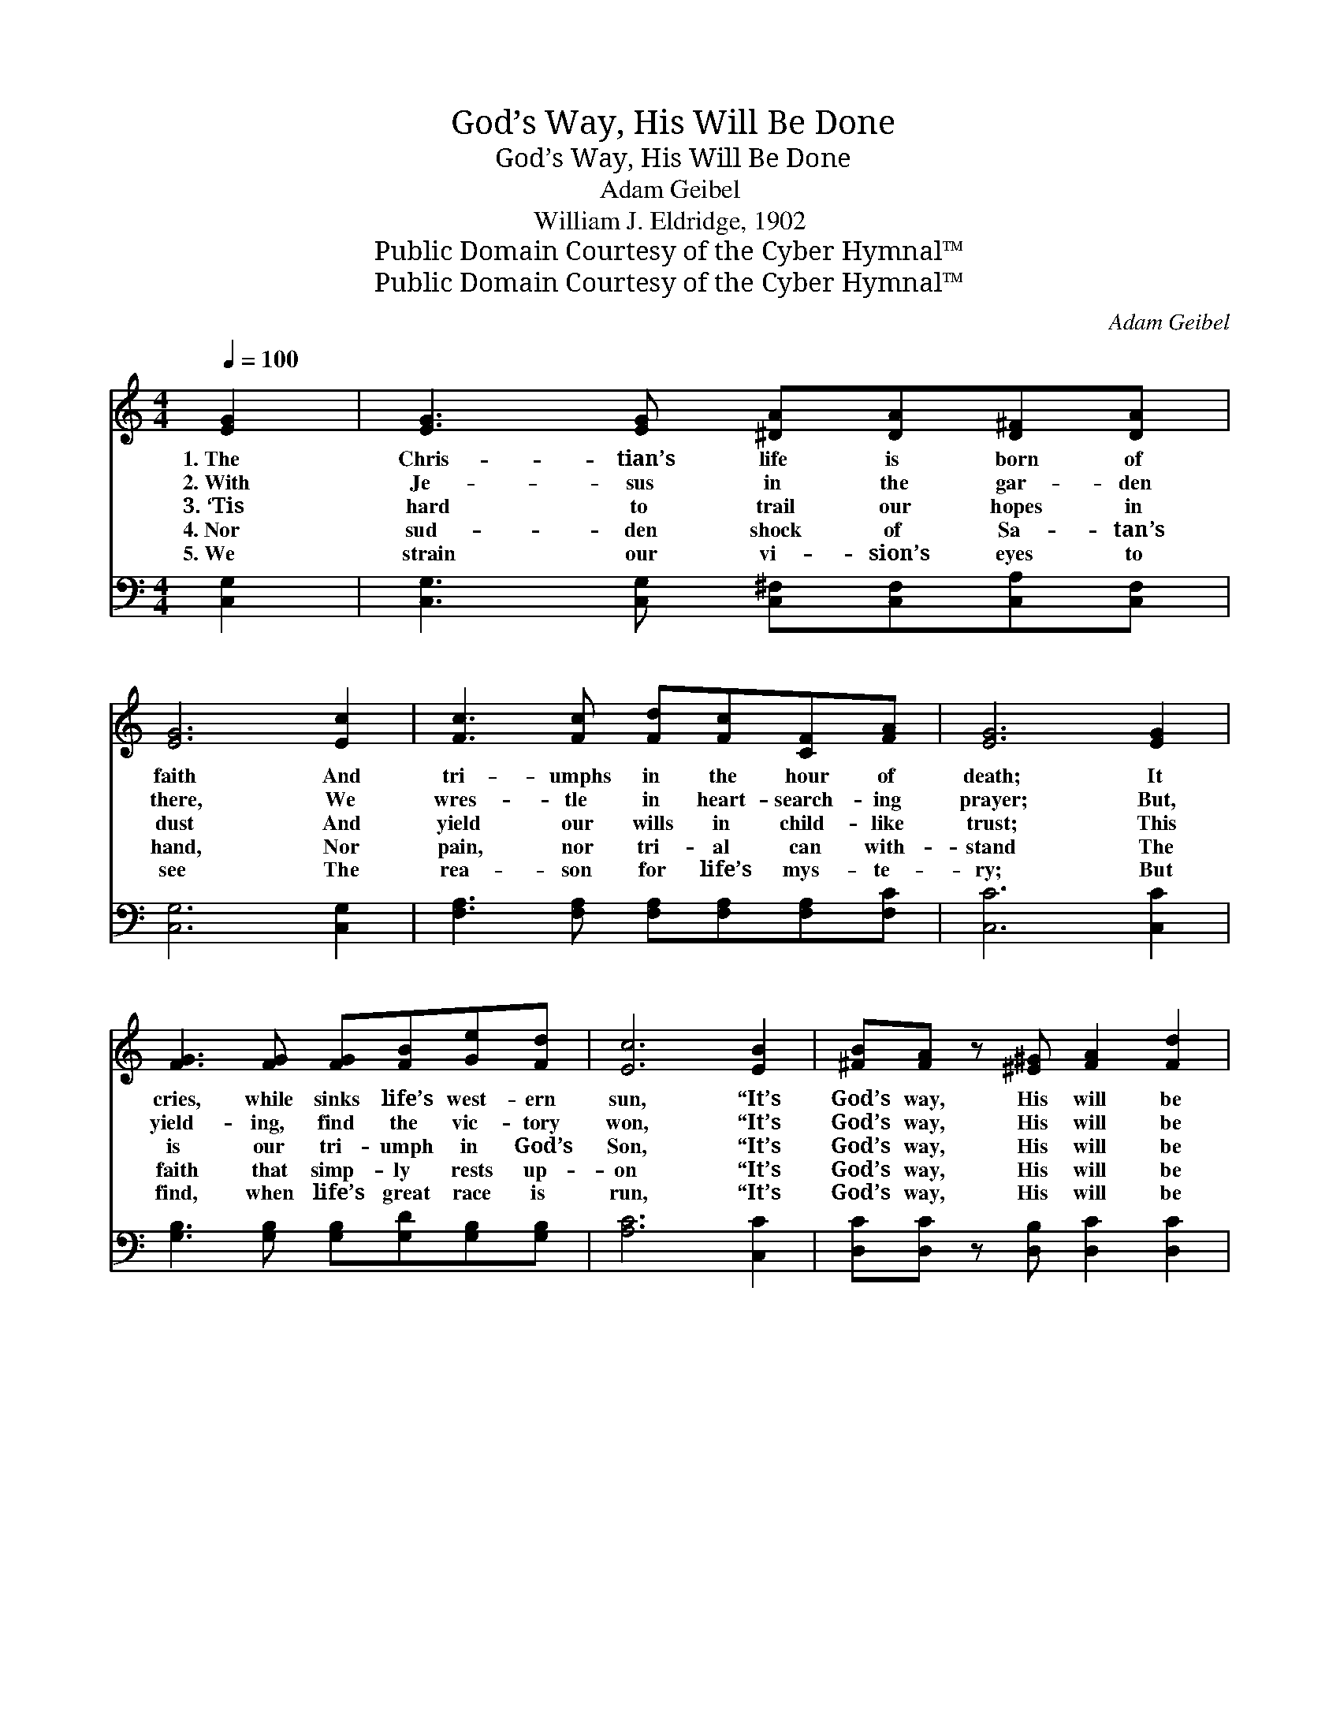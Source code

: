 X:1
T:God’s Way, His Will Be Done
T:God’s Way, His Will Be Done
T:Adam Geibel
T:William J. Eldridge, 1902
T:Public Domain Courtesy of the Cyber Hymnal™
T:Public Domain Courtesy of the Cyber Hymnal™
C:Adam Geibel
Z:Public Domain
Z:Courtesy of the Cyber Hymnal™
%%score ( 1 2 ) ( 3 4 )
L:1/8
Q:1/4=100
M:4/4
K:C
V:1 treble 
V:2 treble 
V:3 bass 
V:4 bass 
V:1
 [EG]2 | [EG]3 [EG] [^DA][DA][D^F][DA] | [EG]6 [Ec]2 | [Fc]3 [Fc] [Fd][Fc][CF][FA] | [EG]6 [EG]2 | %5
w: 1.~The|Chris- tian’s life is born of|faith And|tri- umphs in the hour of|death; It|
w: 2.~With|Je- sus in the gar- den|there, We|wres- tle in heart- search- ing|prayer; But,|
w: 3.~‘Tis|hard to trail our hopes in|dust And|yield our wills in child- like|trust; This|
w: 4.~Nor|sud- den shock of Sa- tan’s|hand, Nor|pain, nor tri- al can with-|stand The|
w: 5.~We|strain our vi- sion’s eyes to|see The|rea- son for life’s mys- te-|ry; But|
 [FG]3 [FG] [FG][FB][Ge][Fd] | [Ec]6 [EB]2 | [^FB][FA] z [^E^G] [FA]2 [Fd]2 | %8
w: cries, while sinks life’s west- ern|sun, “It’s|God’s way, His will be|
w: yield- ing, find the vic- tory|won, “It’s|God’s way, His will be|
w: is our tri- umph in God’s|Son, “It’s|God’s way, His will be|
w: faith that simp- ly rests up-|on “It’s|God’s way, His will be|
w: find, when life’s great race is|run, “It’s|God’s way, His will be|
 (!fermata!d4 !fermata!G2) ||"^Refrain" G2 | [Ge]3 [Ge] [Ad][Ac][GB][FA] | [EG]6 [EG]2 | %12
w: done.” *||||
w: done.” *||||
w: done.” *|“God’s|way!” by faith we un- der-|stand; “His|
w: done.” *||||
w: done.” *||||
 [FA]3 [FA] [^FA][Fe][Fd][Fc] | ([GB]2 [^Fc]2 [=Fd]2) G2 | [Gc]3 [Gc] [Gd][Gd][Ge][_Be] | %15
w: |||
w: |||
w: will be done,” we see His|hand; * * “Not|ours!” we learn it thro’ His|
w: |||
w: |||
 [Af]6 [FA]2 | [EA][EG] z [Ge] [^FA]2 [=FB]2 | c6 |] %18
w: |||
w: |||
w: Son; “It’s|God’s way, His will be|done.”|
w: |||
w: |||
V:2
 x2 | x8 | x8 | x8 | x8 | x8 | x8 | x8 | F6 || G2 | x8 | x8 | x8 | x6 G2 | x8 | x8 | x8 | %17
 (EEGF E2) |] %18
V:3
 [C,G,]2 | [C,G,]3 [C,G,] [C,^F,][C,F,][C,A,][C,F,] | [C,G,]6 [C,G,]2 | %3
w: ~|~ ~ ~ ~ ~ ~|~ ~|
 [F,A,]3 [F,A,] [F,A,][F,A,][F,A,][F,C] | [C,C]6 [C,C]2 | [G,B,]3 [G,B,] [G,B,][G,D][G,B,][G,B,] | %6
w: ~ ~ ~ ~ ~ ~|~ ~|~ ~ ~ ~ ~ ~|
 [A,C]6 [C,C]2 | [D,C][D,C] z [D,B,] [D,C]2 [D,C]2 | !fermata![G,B,]6 || G,2 | %10
w: ~ ~|~ ~ ~ ~ ~|~|~|
 [C,C][C,C][C,C][C,C] [F,C][F,C][F,C][F,C] | [C,C][C,C][E,C][G,C] C2 [C,C]2 | %12
w: “God’s way!” * * * * * *|* we un- der- stand; *|
 [F,C][F,C][F,C][F,C] [D,C][D,C][D,A,][D,D] | [G,D][G,D][G,A,][G,A,] [G,B,]2 G,2 | %14
w: * His will * * * * *|we see His hand; * “Not|
 [E,G,][E,G,][E,G,][E,G,] [G,B,][G,B,]CC | [F,C][F,C][F,C][F,C] [F,C]2 [F,C]2 | %16
w: * ours!” Yea, * * * thro’ His|* Son, * * * *|
 [G,C][G,C] z [G,C] [D,C]2 [G,D]2 | (CCB,A, G,2) |] %18
w: ||
V:4
 x2 | x8 | x8 | x8 | x8 | x8 | x8 | x8 | x6 || G,2 | x8 | x4 C2 x2 | x8 | x6 G,2 | x6 CC | x8 | %16
 x8 | C,6 |] %18

